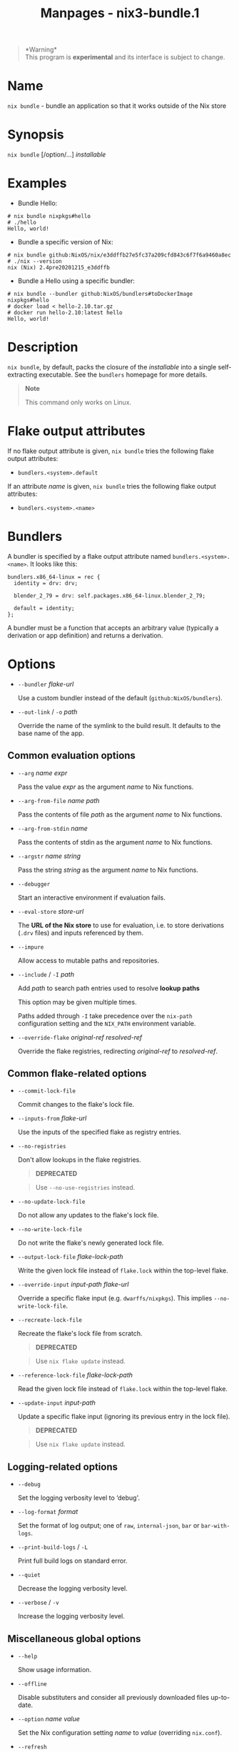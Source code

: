 #+TITLE: Manpages - nix3-bundle.1
#+begin_quote
*Warning*\\
This program is *experimental* and its interface is subject to change.

#+end_quote

* Name
=nix bundle= - bundle an application so that it works outside of the Nix
store

* Synopsis
=nix bundle= [/option/...] /installable/

* Examples
- Bundle Hello:

#+begin_example
# nix bundle nixpkgs#hello
# ./hello
Hello, world!
#+end_example

- Bundle a specific version of Nix:

#+begin_example
# nix bundle github:NixOS/nix/e3ddffb27e5fc37a209cfd843c6f7f6a9460a8ec
# ./nix --version
nix (Nix) 2.4pre20201215_e3ddffb
#+end_example

- Bundle a Hello using a specific bundler:

#+begin_example
# nix bundle --bundler github:NixOS/bundlers#toDockerImage nixpkgs#hello
# docker load < hello-2.10.tar.gz
# docker run hello-2.10:latest hello
Hello, world!
#+end_example

* Description
=nix bundle=, by default, packs the closure of the /installable/ into a
single self-extracting executable. See the =bundlers= homepage for more
details.

#+begin_quote
*Note*

This command only works on Linux.

#+end_quote

* Flake output attributes
If no flake output attribute is given, =nix bundle= tries the following
flake output attributes:

- =bundlers.<system>.default=

If an attribute /name/ is given, =nix bundle= tries the following flake
output attributes:

- =bundlers.<system>.<name>=

* Bundlers
A bundler is specified by a flake output attribute named
=bundlers.<system>.<name>=. It looks like this:

#+begin_example
bundlers.x86_64-linux = rec {
  identity = drv: drv;

  blender_2_79 = drv: self.packages.x86_64-linux.blender_2_79;

  default = identity;
};
#+end_example

A bundler must be a function that accepts an arbitrary value (typically
a derivation or app definition) and returns a derivation.

* Options
- =--bundler= /flake-url/

  Use a custom bundler instead of the default (=github:NixOS/bundlers=).

- =--out-link= / =-o= /path/

  Override the name of the symlink to the build result. It defaults to
  the base name of the app.

** Common evaluation options
- =--arg= /name/ /expr/

  Pass the value /expr/ as the argument /name/ to Nix functions.

- =--arg-from-file= /name/ /path/

  Pass the contents of file /path/ as the argument /name/ to Nix
  functions.

- =--arg-from-stdin= /name/

  Pass the contents of stdin as the argument /name/ to Nix functions.

- =--argstr= /name/ /string/

  Pass the string /string/ as the argument /name/ to Nix functions.

- =--debugger=

  Start an interactive environment if evaluation fails.

- =--eval-store= /store-url/

  The *URL of the Nix store* to use for evaluation, i.e. to store
  derivations (=.drv= files) and inputs referenced by them.

- =--impure=

  Allow access to mutable paths and repositories.

- =--include= / =-I= /path/

  Add /path/ to search path entries used to resolve *lookup paths*

  This option may be given multiple times.

  Paths added through =-I= take precedence over the =nix-path=
  configuration setting and the =NIX_PATH= environment variable.

- =--override-flake= /original-ref/ /resolved-ref/

  Override the flake registries, redirecting /original-ref/ to
  /resolved-ref/.

** Common flake-related options
- =--commit-lock-file=

  Commit changes to the flake's lock file.

- =--inputs-from= /flake-url/

  Use the inputs of the specified flake as registry entries.

- =--no-registries=

  Don't allow lookups in the flake registries.

  #+begin_quote
  *DEPRECATED*

  #+end_quote

  #+begin_quote
  Use =--no-use-registries= instead.

  #+end_quote

- =--no-update-lock-file=

  Do not allow any updates to the flake's lock file.

- =--no-write-lock-file=

  Do not write the flake's newly generated lock file.

- =--output-lock-file= /flake-lock-path/

  Write the given lock file instead of =flake.lock= within the top-level
  flake.

- =--override-input= /input-path/ /flake-url/

  Override a specific flake input (e.g. =dwarffs/nixpkgs=). This implies
  =--no-write-lock-file=.

- =--recreate-lock-file=

  Recreate the flake's lock file from scratch.

  #+begin_quote
  *DEPRECATED*

  #+end_quote

  #+begin_quote
  Use =nix flake update= instead.

  #+end_quote

- =--reference-lock-file= /flake-lock-path/

  Read the given lock file instead of =flake.lock= within the top-level
  flake.

- =--update-input= /input-path/

  Update a specific flake input (ignoring its previous entry in the lock
  file).

  #+begin_quote
  *DEPRECATED*

  #+end_quote

  #+begin_quote
  Use =nix flake update= instead.

  #+end_quote

** Logging-related options
- =--debug=

  Set the logging verbosity level to ‘debug'.

- =--log-format= /format/

  Set the format of log output; one of =raw=, =internal-json=, =bar= or
  =bar-with-logs=.

- =--print-build-logs= / =-L=

  Print full build logs on standard error.

- =--quiet=

  Decrease the logging verbosity level.

- =--verbose= / =-v=

  Increase the logging verbosity level.

** Miscellaneous global options
- =--help=

  Show usage information.

- =--offline=

  Disable substituters and consider all previously downloaded files
  up-to-date.

- =--option= /name/ /value/

  Set the Nix configuration setting /name/ to /value/ (overriding
  =nix.conf=).

- =--refresh=

  Consider all previously downloaded files out-of-date.

- =--repair=

  During evaluation, rewrite missing or corrupted files in the Nix
  store. During building, rebuild missing or corrupted store paths.

- =--version=

  Show version information.

** Options that change the interpretation of *installables*
- =--expr= /expr/

  Interpret /installables/ as attribute paths relative to the Nix
  expression /expr/.

- =--file= / =-f= /file/

  Interpret /installables/ as attribute paths relative to the Nix
  expression stored in /file/. If /file/ is the character -, then a Nix
  expression will be read from standard input. Implies =--impure=.

  *Note*

  See =man nix.conf= for overriding configuration settings with command
  line flags.
